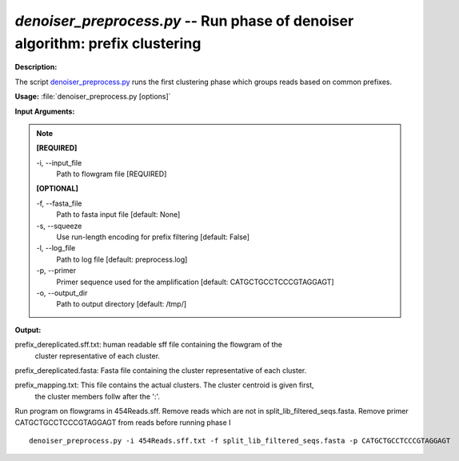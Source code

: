 .. _denoiser_preprocess:

.. index:: denoiser_preprocess.py

*denoiser_preprocess.py* -- Run phase of denoiser algorithm: prefix clustering
^^^^^^^^^^^^^^^^^^^^^^^^^^^^^^^^^^^^^^^^^^^^^^^^^^^^^^^^^^^^^^^^^^^^^^^^^^^^^^^^^^^^^^^^^^^^^^^^^^^^^^^^^^^^^^^^^^^^^^^^^^^^^^^^^^^^^^^^^^^^^^^^^^^^^^^^^^^^^^^^^^^^^^^^^^^^^^^^^^^^^^^^^^^^^^^^^^^^^^^^^^^^^^^^^^^^^^^^^^^^^^^^^^^^^^^^^^^^^^^^^^^^^^^^^^^^^^^^^^^^^^^^^^^^^^^^^^^^^^^^^^^^^

**Description:**

The script `denoiser_preprocess.py <./denoiser_preprocess.html>`_ runs the first clustering phase
which groups reads based on common prefixes.


**Usage:** :file:`denoiser_preprocess.py [options]`

**Input Arguments:**

.. note::

	
	**[REQUIRED]**
		
	-i, `-`-input_file
		Path to flowgram file [REQUIRED]
	
	**[OPTIONAL]**
		
	-f, `-`-fasta_file
		Path to fasta input file [default: None]
	-s, `-`-squeeze
		Use run-length encoding for prefix filtering [default: False]
	-l, `-`-log_file
		Path to log file [default: preprocess.log]
	-p, `-`-primer
		Primer sequence used for the amplification [default: CATGCTGCCTCCCGTAGGAGT]
	-o, `-`-output_dir
		Path to output directory [default: /tmp/]


**Output:**


prefix_dereplicated.sff.txt: human readable sff file containing the flowgram of the
                             cluster representative of each cluster.

prefix_dereplicated.fasta: Fasta file containing the cluster representative of each cluster.

prefix_mapping.txt: This file contains the actual clusters. The cluster centroid is given first,
                    the cluster members follw after the ':'.   



Run program on flowgrams in 454Reads.sff. Remove reads which are not in split_lib_filtered_seqs.fasta. 
Remove primer CATGCTGCCTCCCGTAGGAGT from reads before running phase I

::

	denoiser_preprocess.py -i 454Reads.sff.txt -f split_lib_filtered_seqs.fasta -p CATGCTGCCTCCCGTAGGAGT 


